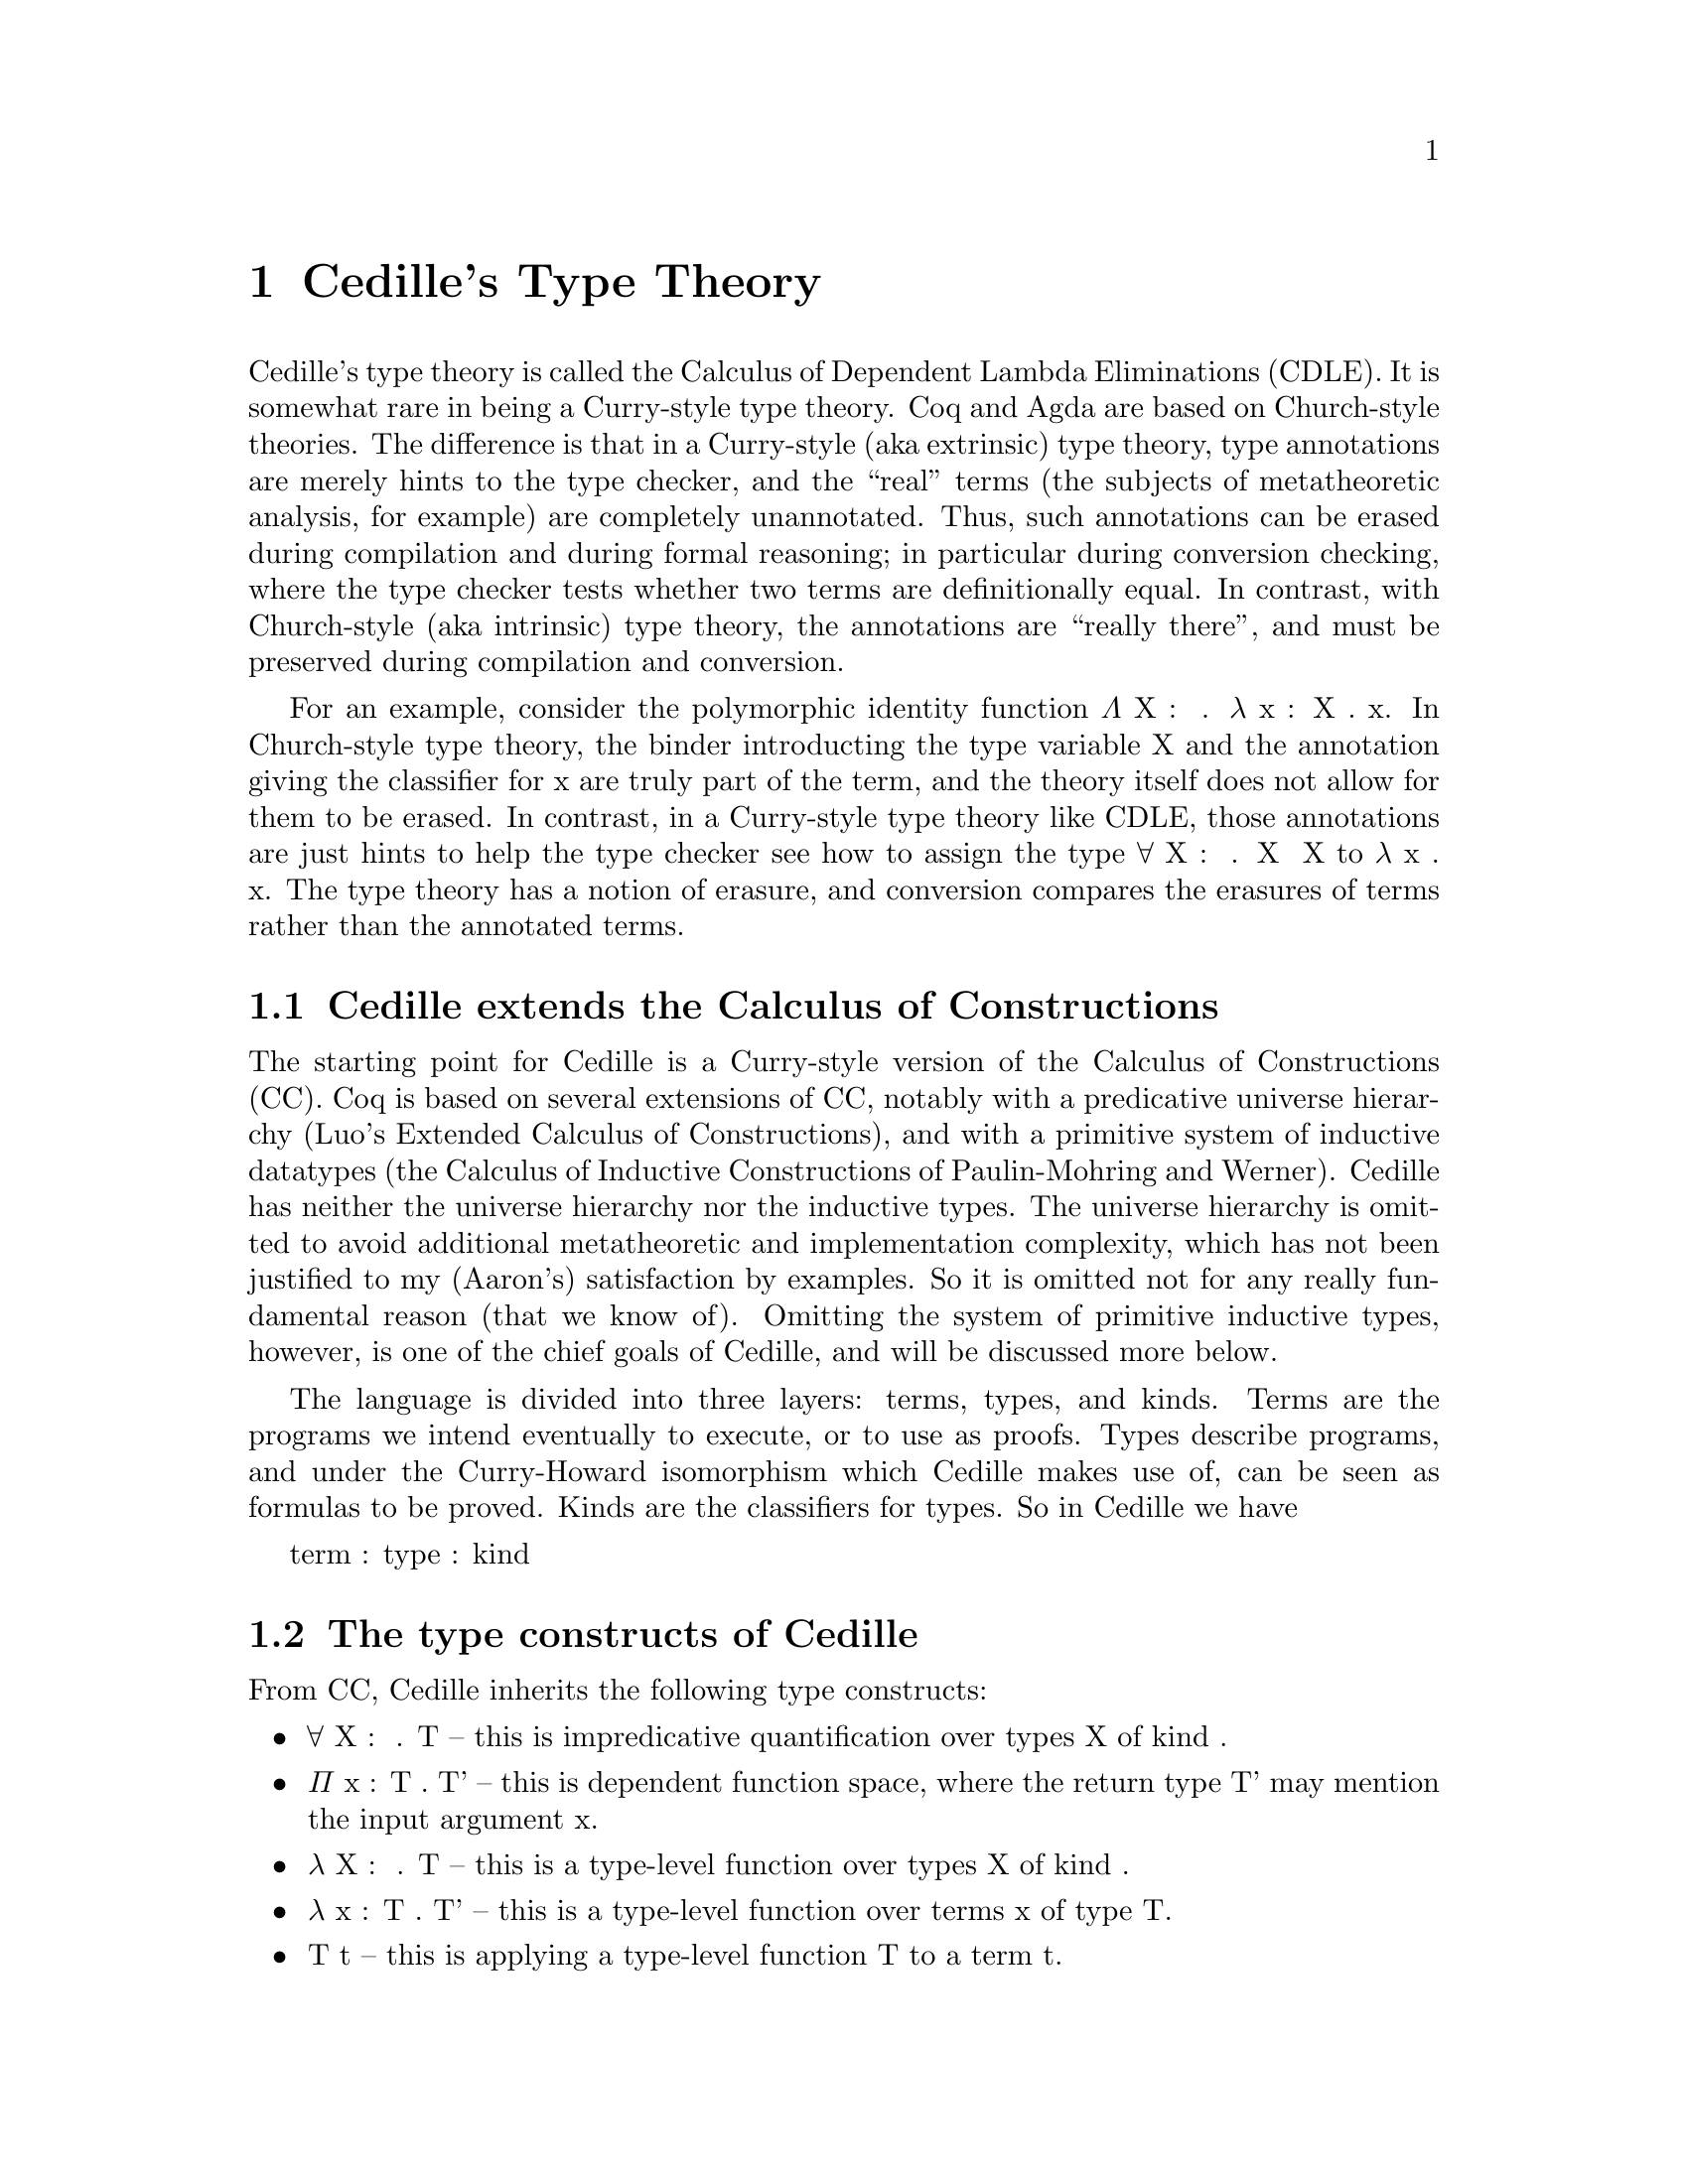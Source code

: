 @node about,tooling,Index,Top

@chapter Cedille's Type Theory

Cedille's type theory is called the Calculus of Dependent Lambda
Eliminations (CDLE).  It is somewhat rare in being a Curry-style type
theory.  Coq and Agda are based on Church-style theories.  The
difference is that in a Curry-style (aka extrinsic) type theory, type
annotations are merely hints to the type checker, and the ``real''
terms (the subjects of metatheoretic analysis, for example) are
completely unannotated.  Thus, such annotations can be erased during
compilation and during formal reasoning; in particular during
conversion checking, where the type checker tests whether two terms
are definitionally equal.  In contrast, with Church-style (aka
intrinsic) type theory, the annotations are ``really there'', and must
be preserved during compilation and conversion.

For an example, consider the polymorphic identity function Λ X : ★ . λ
x : X . x.  In Church-style type theory, the binder introducting the
type variable X and the annotation giving the classifier for x are
truly part of the term, and the theory itself does not allow for them
to be erased.  In contrast, in a Curry-style type theory like CDLE,
those annotations are just hints to help the type checker see how to
assign the type ∀ X : ★ . X ➔ X to λ x . x.  The type theory has a
notion of erasure, and conversion compares the erasures of terms
rather than the annotated terms.

@section Cedille extends the Calculus of Constructions

The starting point for Cedille is a Curry-style version of the
Calculus of Constructions (CC).  Coq is based on several extensions of
CC, notably with a predicative universe hierarchy (Luo's Extended
Calculus of Constructions), and with a primitive system of inductive
datatypes (the Calculus of Inductive Constructions of Paulin-Mohring
and Werner).  Cedille has neither the universe hierarchy nor the
inductive types.  The universe hierarchy is omitted to avoid
additional metatheoretic and implementation complexity, which has not
been justified to my (Aaron's) satisfaction by examples.  So it is
omitted not for any really fundamental reason (that we know of).
Omitting the system of primitive inductive types, however, is one of
the chief goals of Cedille, and will be discussed more below.

The language is divided into three layers: terms, types, and kinds.  Terms
are the programs we intend eventually to execute, or to use as proofs.
Types describe programs, and under the Curry-Howard isomorphism which
Cedille makes use of, can be seen as formulas to be proved.  Kinds are the
classifiers for types.  So in Cedille we have

term : type : kind

@section The type constructs of Cedille

From CC, Cedille inherits the following type constructs:

@itemize
@item ∀ X : 𝒌 . T -- this is impredicative quantification over types X of kind 𝒌.
@item Π x : T . T' -- this is dependent function space, where the return type T' may mention the input argument x.
@item λ X : 𝒌 . T -- this is a type-level function over types X of kind 𝒌.
@item λ x : T . T' -- this is a type-level function over terms x of type T.
@item T t -- this is applying a type-level function T to a term t.
@item T · T' -- this is applying a type-level function T to a type T' (note the required center dot).
@item X -- type variables are types, of course.
@end itemize

See @ref{unicode shortcuts} for how to type these symbols in Cedille mode.

To the above constructs, Cedille adds the following, discussed more below:

@itemize
@item ι x : T . T' -- dependent intersection of T and T', where T' may contain x.
@item @{ t ≃ t' @} -- untyped equality between terms t and t'.
@item ∀ x : T . T' -- the dependent type for functions taking in an erased argument x of type T (aka implicit product)
@end itemize

@subsection Dependent intersections

In (Curry-style) type theory, an intersection type T ∩ T' can be
assigned to a term t iff both T and T' separately can be assigned to
t.  Dependent intersection types, introduced by Kopylov in
@uref{https://doi.org/10.1109/LICS.2003.1210048, this paper}, extend
this idea to allow the type T' to reference the term t (i.e., the
subject of typing) via a bound variable x.  Kopylov's notation for
this is x : T ∩ T'.  Cedille uses the notation ι x : T . T' for the
same concept.

One very helpful way to think of these types is that they allow the
type T' of t to refer to t itself, but through a weaker view; namely,
the type T.  So if you are writing some function f, say, the type T'
you give for f can mention f itself -- which seems insane (as in
insane dependent typing) -- but sanity is preserved by the fact that
T' is only allowed to reference f through some other type T.

In Cedille, dependent intersections are used to derive inductive
datatypes, using a critical observation of Leivant's from
@uref{https://doi.org/10.1109/SFCS.1983.50, this paper}.  Suppose
one is trying to prove the natural-number induction principle for
a specific number N; that is, for any predicate P on natural
numbers, if the base and steps cases hold, then P holds for N.
What would the proof look like for this?  One would assume predicate P,
assume P 0 (base case) and ∀ n : Nat . P n ➔ P (S n) (step case), and prove P N by apply the
step case N times to the base case.  Leivant's remarkable observation is that
this proof, seen through the lens of the Curry-Howard isomorphism, is

Λ P . λ z . λ s . s (... (s z))

where s is applied N times.  This erases exactly to the Church-encoding of N.
This means that using the Church-encoding we can view a number N two ways:
as an iterator of type ∀ X : ★ . X ➔ (X ➔ X) ➔ X -- call this type cNat -- and as a proof of its own
induction principle, which we can see as some kind of dependent enrichment
of the first type:

∀ P : cNat ➔ ★ . P 0 ➔ (∀ n : cNat . P n ➔ P (S n)) ➔ P N

Calling this second type, as a predicate on N, Inductive, the crucial role
of dependent intersection types is to allow us to define Nat as

ι N : cNat. Inductive N

This definition seems to allow one to prove universality of predicates on cNats -- not Nats!
But universality of Nat-predicates turns out to follow from this, in several different ways.  
See language-overview/induction-for-church-nats.ced for one example.

@subsection Primitive equality between untyped terms

The type @{ t ≃ t' @} is a primitive equality type, between untyped
terms.  The meaning of such a type is that t and t' are beta-eta equal
(where any necessary instantiations of variables bound outside the
equation are applied to t and t').  Cedille provides a primitive
operation to rewrite with such equalities (namely ρ), and to prove them when the
sides of the equation can be seen themselves to be beta-eta equal
(without instantiating variables bound outside the equation); this is β.

In more detail: whenever t and t' are beta-eta equal, the
type-assignment system of CDLE considers any term to inhabit type @{ t
≃ t' @}.  In Cedille, β is an annotated term inhabiting that type; β
itself erases to λ x . x.  If one wishes to pick a different
unannotated term t1 to inhabit an obviously true equation like this,
then one writes β@{t1@}.  We call this the Kleene trick, after Stephen
Cole Kleene's similar approach to realizing true equations by any
number whatsoever.  Here, any term proves an obviously true equation.
This has the intriguing side effect of giving Cedille a type for all
terms, even ones otherwise untypable.  Thus Cedille is
Turing-complete: any closed term can be assigned type @{ λ x . x ≃ λ x
. x @}.  In principle type checking becomes undecidable at this point,
because checking whether two terms of pure untyped lambda calculus are
beta-eta equal is undecidable.  In practice, however, we think of the
type checker as having some bound on the number of steps of
beta-eta-normalization it will perform on the sides before testing for
alpha-equivalence.  This bound is currently up to the user to enforce
by terminating the tool if it is taking too long.

Rewriting is performed by a construct ρ t - t'.  Here, t should prove
an equation @{ t1 ≃ t2 @}.  Then the type synthesized from or used to
check t' will be rewritten to replace any subterm beta-eta equal to t1
with t2.

See language-overview/equational-reasoning.ced for examples.

@subsection Implicit products

For unannotated terms, the type ∀ x : T . T' introduces x of type T
into the typing context, but otherwise does not affect the subject of
typing.  So such an x is purely specificational, and cannot appear in
the unannotated term.  In annotated terms, we use the construct Λ x :
T . t to introduce this x, which may appear in annotations (only).
An example is specifying the length of a vector as an erased argument
to a function like map on vectors.  In this case, the function does not
need to use the length of the vector to compute the result.  The length
is only used specificationally, to state that the lengths of the input
and output vectors are the same.

If one has a term t of type ∀ x : T . T' and wishes to instantiate x
with some term t', the notation in Cedille is t -t'.

@section More reading 

The syntax and semantics of Cedille are described in this document
@uref{https://arxiv.org/abs/1806.04709, on arXiv}.  You can also
find this in the docs/semantics subdirectory of this distribution.

The paper first showing how to derive induction for an inductive type
in Cedille is @uref{https://doi.org/10.1016/j.apal.2018.03.002, here}.

